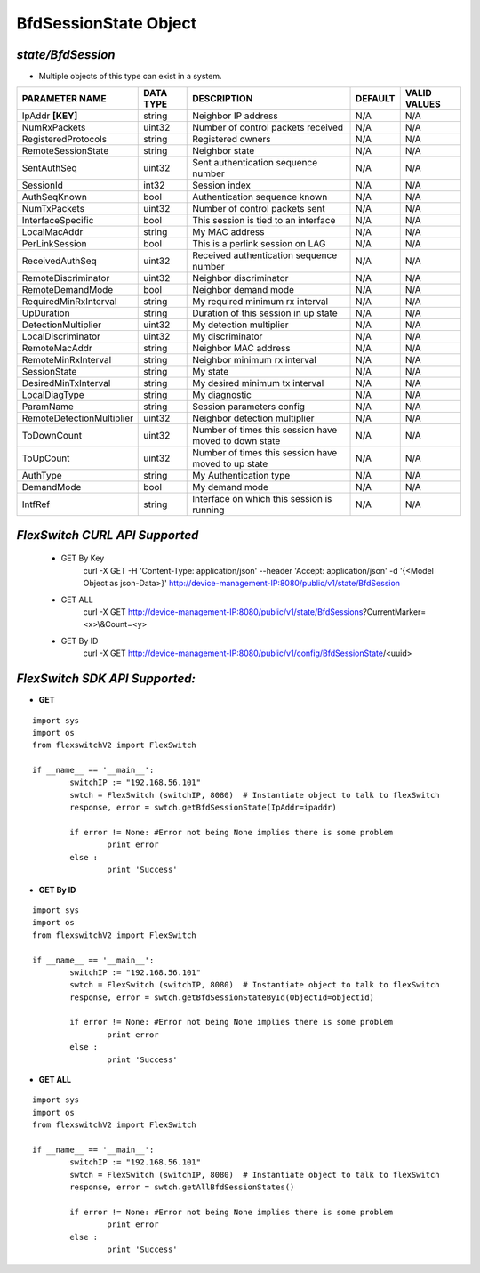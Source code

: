 BfdSessionState Object
=============================================================

*state/BfdSession*
------------------------------------

- Multiple objects of this type can exist in a system.

+---------------------------+---------------+--------------------------------+-------------+------------------+
|    **PARAMETER NAME**     | **DATA TYPE** |        **DESCRIPTION**         | **DEFAULT** | **VALID VALUES** |
+---------------------------+---------------+--------------------------------+-------------+------------------+
| IpAddr **[KEY]**          | string        | Neighbor IP address            | N/A         | N/A              |
+---------------------------+---------------+--------------------------------+-------------+------------------+
| NumRxPackets              | uint32        | Number of control packets      | N/A         | N/A              |
|                           |               | received                       |             |                  |
+---------------------------+---------------+--------------------------------+-------------+------------------+
| RegisteredProtocols       | string        | Registered owners              | N/A         | N/A              |
+---------------------------+---------------+--------------------------------+-------------+------------------+
| RemoteSessionState        | string        | Neighbor state                 | N/A         | N/A              |
+---------------------------+---------------+--------------------------------+-------------+------------------+
| SentAuthSeq               | uint32        | Sent authentication sequence   | N/A         | N/A              |
|                           |               | number                         |             |                  |
+---------------------------+---------------+--------------------------------+-------------+------------------+
| SessionId                 | int32         | Session index                  | N/A         | N/A              |
+---------------------------+---------------+--------------------------------+-------------+------------------+
| AuthSeqKnown              | bool          | Authentication sequence known  | N/A         | N/A              |
+---------------------------+---------------+--------------------------------+-------------+------------------+
| NumTxPackets              | uint32        | Number of control packets sent | N/A         | N/A              |
+---------------------------+---------------+--------------------------------+-------------+------------------+
| InterfaceSpecific         | bool          | This session is tied to an     | N/A         | N/A              |
|                           |               | interface                      |             |                  |
+---------------------------+---------------+--------------------------------+-------------+------------------+
| LocalMacAddr              | string        | My MAC address                 | N/A         | N/A              |
+---------------------------+---------------+--------------------------------+-------------+------------------+
| PerLinkSession            | bool          | This is a perlink session on   | N/A         | N/A              |
|                           |               | LAG                            |             |                  |
+---------------------------+---------------+--------------------------------+-------------+------------------+
| ReceivedAuthSeq           | uint32        | Received authentication        | N/A         | N/A              |
|                           |               | sequence number                |             |                  |
+---------------------------+---------------+--------------------------------+-------------+------------------+
| RemoteDiscriminator       | uint32        | Neighbor discriminator         | N/A         | N/A              |
+---------------------------+---------------+--------------------------------+-------------+------------------+
| RemoteDemandMode          | bool          | Neighbor demand mode           | N/A         | N/A              |
+---------------------------+---------------+--------------------------------+-------------+------------------+
| RequiredMinRxInterval     | string        | My required minimum rx         | N/A         | N/A              |
|                           |               | interval                       |             |                  |
+---------------------------+---------------+--------------------------------+-------------+------------------+
| UpDuration                | string        | Duration of this session in up | N/A         | N/A              |
|                           |               | state                          |             |                  |
+---------------------------+---------------+--------------------------------+-------------+------------------+
| DetectionMultiplier       | uint32        | My detection multiplier        | N/A         | N/A              |
+---------------------------+---------------+--------------------------------+-------------+------------------+
| LocalDiscriminator        | uint32        | My discriminator               | N/A         | N/A              |
+---------------------------+---------------+--------------------------------+-------------+------------------+
| RemoteMacAddr             | string        | Neighbor MAC address           | N/A         | N/A              |
+---------------------------+---------------+--------------------------------+-------------+------------------+
| RemoteMinRxInterval       | string        | Neighbor minimum rx interval   | N/A         | N/A              |
+---------------------------+---------------+--------------------------------+-------------+------------------+
| SessionState              | string        | My state                       | N/A         | N/A              |
+---------------------------+---------------+--------------------------------+-------------+------------------+
| DesiredMinTxInterval      | string        | My desired minimum tx interval | N/A         | N/A              |
+---------------------------+---------------+--------------------------------+-------------+------------------+
| LocalDiagType             | string        | My diagnostic                  | N/A         | N/A              |
+---------------------------+---------------+--------------------------------+-------------+------------------+
| ParamName                 | string        | Session parameters config      | N/A         | N/A              |
+---------------------------+---------------+--------------------------------+-------------+------------------+
| RemoteDetectionMultiplier | uint32        | Neighbor detection multiplier  | N/A         | N/A              |
+---------------------------+---------------+--------------------------------+-------------+------------------+
| ToDownCount               | uint32        | Number of times this session   | N/A         | N/A              |
|                           |               | have moved to down state       |             |                  |
+---------------------------+---------------+--------------------------------+-------------+------------------+
| ToUpCount                 | uint32        | Number of times this session   | N/A         | N/A              |
|                           |               | have moved to up state         |             |                  |
+---------------------------+---------------+--------------------------------+-------------+------------------+
| AuthType                  | string        | My Authentication type         | N/A         | N/A              |
+---------------------------+---------------+--------------------------------+-------------+------------------+
| DemandMode                | bool          | My demand mode                 | N/A         | N/A              |
+---------------------------+---------------+--------------------------------+-------------+------------------+
| IntfRef                   | string        | Interface on which this        | N/A         | N/A              |
|                           |               | session is running             |             |                  |
+---------------------------+---------------+--------------------------------+-------------+------------------+



*FlexSwitch CURL API Supported*
------------------------------------

	- GET By Key
		 curl -X GET -H 'Content-Type: application/json' --header 'Accept: application/json' -d '{<Model Object as json-Data>}' http://device-management-IP:8080/public/v1/state/BfdSession
	- GET ALL
		 curl -X GET http://device-management-IP:8080/public/v1/state/BfdSessions?CurrentMarker=<x>\\&Count=<y>
	- GET By ID
		 curl -X GET http://device-management-IP:8080/public/v1/config/BfdSessionState/<uuid>


*FlexSwitch SDK API Supported:*
------------------------------------



- **GET**


::

	import sys
	import os
	from flexswitchV2 import FlexSwitch

	if __name__ == '__main__':
		switchIP := "192.168.56.101"
		swtch = FlexSwitch (switchIP, 8080)  # Instantiate object to talk to flexSwitch
		response, error = swtch.getBfdSessionState(IpAddr=ipaddr)

		if error != None: #Error not being None implies there is some problem
			print error
		else :
			print 'Success'


- **GET By ID**


::

	import sys
	import os
	from flexswitchV2 import FlexSwitch

	if __name__ == '__main__':
		switchIP := "192.168.56.101"
		swtch = FlexSwitch (switchIP, 8080)  # Instantiate object to talk to flexSwitch
		response, error = swtch.getBfdSessionStateById(ObjectId=objectid)

		if error != None: #Error not being None implies there is some problem
			print error
		else :
			print 'Success'




- **GET ALL**


::

	import sys
	import os
	from flexswitchV2 import FlexSwitch

	if __name__ == '__main__':
		switchIP := "192.168.56.101"
		swtch = FlexSwitch (switchIP, 8080)  # Instantiate object to talk to flexSwitch
		response, error = swtch.getAllBfdSessionStates()

		if error != None: #Error not being None implies there is some problem
			print error
		else :
			print 'Success'


